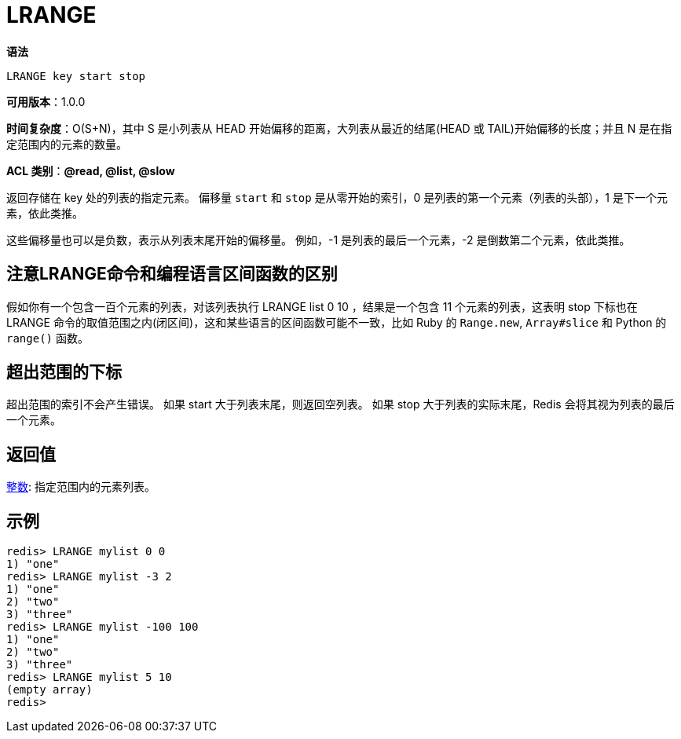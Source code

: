 = LRANGE

**语法**

[source,text]
----
LRANGE key start stop
----

**可用版本**：1.0.0

**时间复杂度**：O(S+N)，其中 S 是小列表从 HEAD 开始偏移的距离，大列表从最近的结尾(HEAD 或 TAIL)开始偏移的长度；并且 N 是在指定范围内的元素的数量。

**ACL 类别**：**@read, @list, @slow**

返回存储在 key 处的列表的指定元素。 偏移量 `start` 和 `stop` 是从零开始的索引，0 是列表的第一个元素（列表的头部），1 是下一个元素，依此类推。

这些偏移量也可以是负数，表示从列表末尾开始的偏移量。 例如，-1 是列表的最后一个元素，-2 是倒数第二个元素，依此类推。

== 注意LRANGE命令和编程语言区间函数的区别

假如你有一个包含一百个元素的列表，对该列表执行 LRANGE list 0 10 ，结果是一个包含 11 个元素的列表，这表明 stop 下标也在 LRANGE 命令的取值范围之内(闭区间)，这和某些语言的区间函数可能不一致，比如 Ruby 的 `Range.new`, `Array#slice` 和 Python 的 `range()` 函数。

== 超出范围的下标

超出范围的索引不会产生错误。 如果 start 大于列表末尾，则返回空列表。 如果 stop 大于列表的实际末尾，Redis 会将其视为列表的最后一个元素。

== 返回值

https://redis.io/docs/reference/protocol-spec/#resp-integers[整数]: 指定范围内的元素列表。

== 示例

[source,text]
----
redis> LRANGE mylist 0 0
1) "one"
redis> LRANGE mylist -3 2
1) "one"
2) "two"
3) "three"
redis> LRANGE mylist -100 100
1) "one"
2) "two"
3) "three"
redis> LRANGE mylist 5 10
(empty array)
redis>
----
